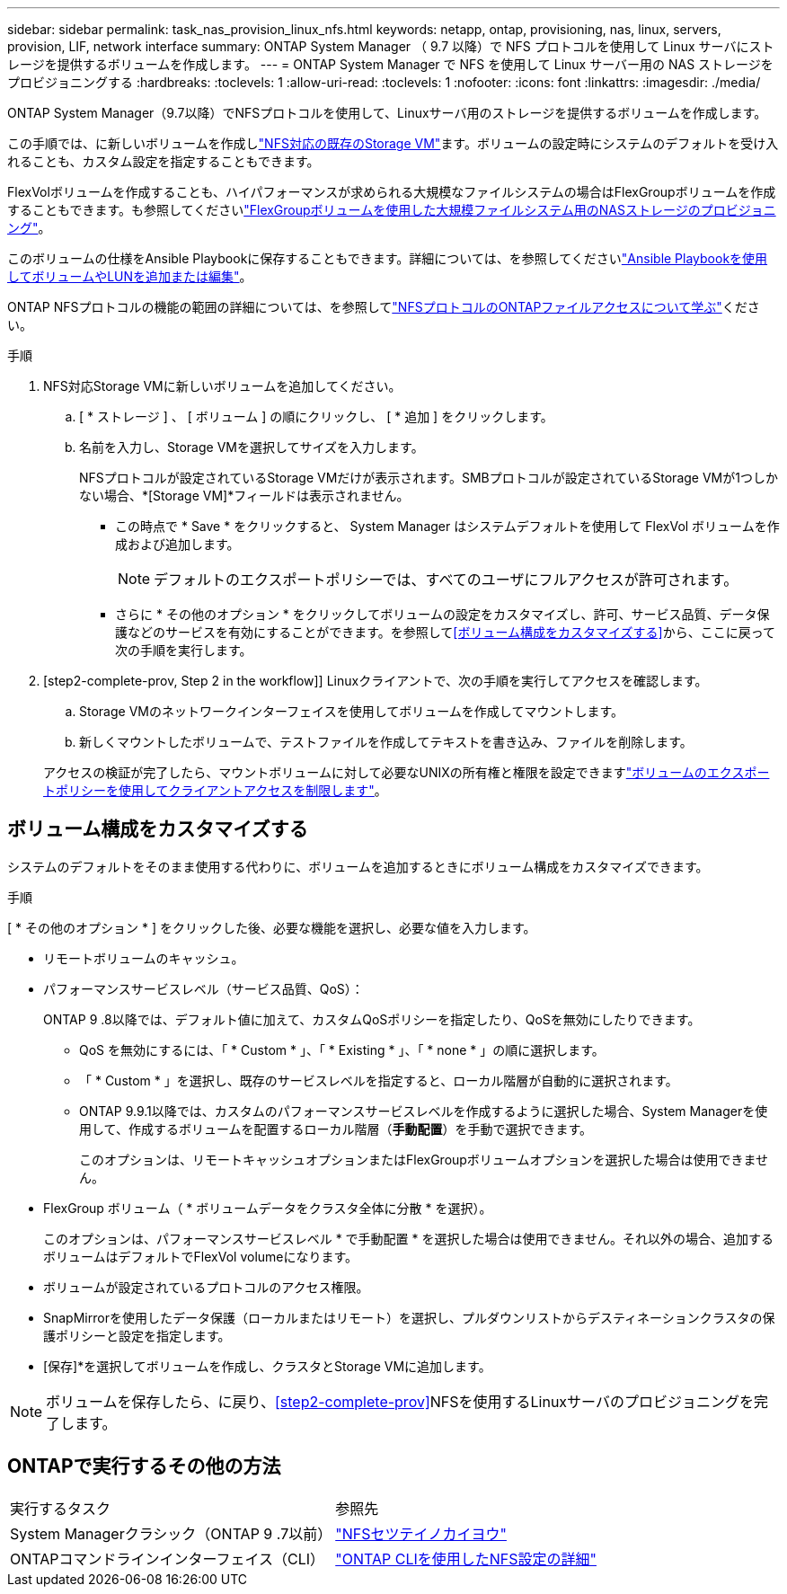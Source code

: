 ---
sidebar: sidebar 
permalink: task_nas_provision_linux_nfs.html 
keywords: netapp, ontap, provisioning, nas, linux, servers, provision, LIF, network interface 
summary: ONTAP System Manager （ 9.7 以降）で NFS プロトコルを使用して Linux サーバにストレージを提供するボリュームを作成します。 
---
= ONTAP System Manager で NFS を使用して Linux サーバー用の NAS ストレージをプロビジョニングする
:hardbreaks:
:toclevels: 1
:allow-uri-read: 
:toclevels: 1
:nofooter: 
:icons: font
:linkattrs: 
:imagesdir: ./media/


[role="lead"]
ONTAP System Manager（9.7以降）でNFSプロトコルを使用して、Linuxサーバ用のストレージを提供するボリュームを作成します。

この手順では、に新しいボリュームを作成しlink:task_nas_enable_linux_nfs.html["NFS対応の既存のStorage VM"]ます。ボリュームの設定時にシステムのデフォルトを受け入れることも、カスタム設定を指定することもできます。

FlexVolボリュームを作成することも、ハイパフォーマンスが求められる大規模なファイルシステムの場合はFlexGroupボリュームを作成することもできます。も参照してくださいlink:task_nas_provision_flexgroup.html["FlexGroupボリュームを使用した大規模ファイルシステム用のNASストレージのプロビジョニング"]。

このボリュームの仕様をAnsible Playbookに保存することもできます。詳細については、を参照してくださいlink:task_admin_use_ansible_playbooks_add_edit_volumes_luns.html["Ansible Playbookを使用してボリュームやLUNを追加または編集"]。

ONTAP NFSプロトコルの機能の範囲の詳細については、を参照してlink:nfs-admin/index.html["NFSプロトコルのONTAPファイルアクセスについて学ぶ"]ください。

.手順
. NFS対応Storage VMに新しいボリュームを追加してください。
+
.. [ * ストレージ ] 、 [ ボリューム ] の順にクリックし、 [ * 追加 ] をクリックします。
.. 名前を入力し、Storage VMを選択してサイズを入力します。
+
NFSプロトコルが設定されているStorage VMだけが表示されます。SMBプロトコルが設定されているStorage VMが1つしかない場合、*[Storage VM]*フィールドは表示されません。

+
*** この時点で * Save * をクリックすると、 System Manager はシステムデフォルトを使用して FlexVol ボリュームを作成および追加します。
+

NOTE: デフォルトのエクスポートポリシーでは、すべてのユーザにフルアクセスが許可されます。

*** さらに * その他のオプション * をクリックしてボリュームの設定をカスタマイズし、許可、サービス品質、データ保護などのサービスを有効にすることができます。を参照して<<ボリューム構成をカスタマイズする>>から、ここに戻って次の手順を実行します。




. [step2-complete-prov, Step 2 in the workflow]] Linuxクライアントで、次の手順を実行してアクセスを確認します。
+
.. Storage VMのネットワークインターフェイスを使用してボリュームを作成してマウントします。
.. 新しくマウントしたボリュームで、テストファイルを作成してテキストを書き込み、ファイルを削除します。


+
アクセスの検証が完了したら、マウントボリュームに対して必要なUNIXの所有権と権限を設定できますlink:task_nas_provision_export_policies.html["ボリュームのエクスポートポリシーを使用してクライアントアクセスを制限します"]。





== ボリューム構成をカスタマイズする

システムのデフォルトをそのまま使用する代わりに、ボリュームを追加するときにボリューム構成をカスタマイズできます。

.手順
[ * その他のオプション * ] をクリックした後、必要な機能を選択し、必要な値を入力します。

* リモートボリュームのキャッシュ。
* パフォーマンスサービスレベル（サービス品質、QoS）：
+
ONTAP 9 .8以降では、デフォルト値に加えて、カスタムQoSポリシーを指定したり、QoSを無効にしたりできます。

+
** QoS を無効にするには、「 * Custom * 」、「 * Existing * 」、「 * none * 」の順に選択します。
** 「 * Custom * 」を選択し、既存のサービスレベルを指定すると、ローカル階層が自動的に選択されます。
** ONTAP 9.9.1以降では、カスタムのパフォーマンスサービスレベルを作成するように選択した場合、System Managerを使用して、作成するボリュームを配置するローカル階層（*手動配置*）を手動で選択できます。
+
このオプションは、リモートキャッシュオプションまたはFlexGroupボリュームオプションを選択した場合は使用できません。



* FlexGroup ボリューム（ * ボリュームデータをクラスタ全体に分散 * を選択）。
+
このオプションは、パフォーマンスサービスレベル * で手動配置 * を選択した場合は使用できません。それ以外の場合、追加するボリュームはデフォルトでFlexVol volumeになります。

* ボリュームが設定されているプロトコルのアクセス権限。
* SnapMirrorを使用したデータ保護（ローカルまたはリモート）を選択し、プルダウンリストからデスティネーションクラスタの保護ポリシーと設定を指定します。
* [保存]*を選択してボリュームを作成し、クラスタとStorage VMに追加します。



NOTE: ボリュームを保存したら、に戻り、<<step2-complete-prov>>NFSを使用するLinuxサーバのプロビジョニングを完了します。



== ONTAPで実行するその他の方法

|===


| 実行するタスク | 参照先 


| System Managerクラシック（ONTAP 9 .7以前） | link:https://docs.netapp.com/us-en/ontap-system-manager-classic/nfs-config/index.html["NFSセツテイノカイヨウ"^] 


| ONTAPコマンドラインインターフェイス（CLI） | link:nfs-config/index.html["ONTAP CLIを使用したNFS設定の詳細"] 
|===